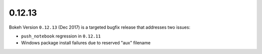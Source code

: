 .. _release-0-12-13:

0.12.13
=======

Bokeh Version ``0.12.13`` (Dec 2017) is a targeted bugfix release that
addresses two issues:

* ``push_notebook`` regression in ``0.12.11``
* Windows package install failures due to reserved "aux" filename
